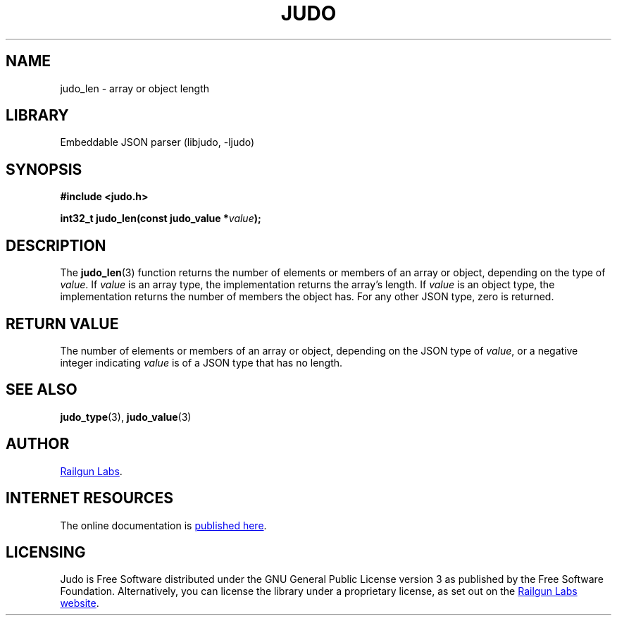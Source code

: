 .TH "JUDO" "3" "Mar 2nd 2025" "Judo 1.0.0-rc3"
.SH NAME
judo_len \- array or object length
.SH LIBRARY
Embeddable JSON parser (libjudo, -ljudo)
.SH SYNOPSIS
.nf
.B #include <judo.h>
.PP
.BI "int32_t judo_len(const judo_value *" value ");"
.fi
.SH DESCRIPTION
The \f[B]judo_len\f[R](3) function returns the number of elements or members of an array or object, depending on the type of \f[I]value\f[R].
If \f[I]value\f[R] is an array type, the implementation returns the array’s length.
If \f[I]value\f[R] is an object type, the implementation returns the number of members the object has.
For any other JSON type, zero is returned.
.SH RETURN VALUE
The number of elements or members of an array or object, depending on the JSON type of \f[I]value\f[R], or a negative integer indicating \f[I]value\f[R] is of a JSON type that has no length.
.SH SEE ALSO
.BR judo_type (3),
.BR judo_value (3)
.SH AUTHOR
.UR https://railgunlabs.com
Railgun Labs
.UE .
.SH INTERNET RESOURCES
The online documentation is
.UR https://railgunlabs.com/judo
published here
.UE .
.SH LICENSING
Judo is Free Software distributed under the GNU General Public License version 3 as published by the Free Software Foundation.
Alternatively, you can license the library under a proprietary license, as set out on the
.UR https://railgunlabs.com/judo/license/
Railgun Labs website
.UE .